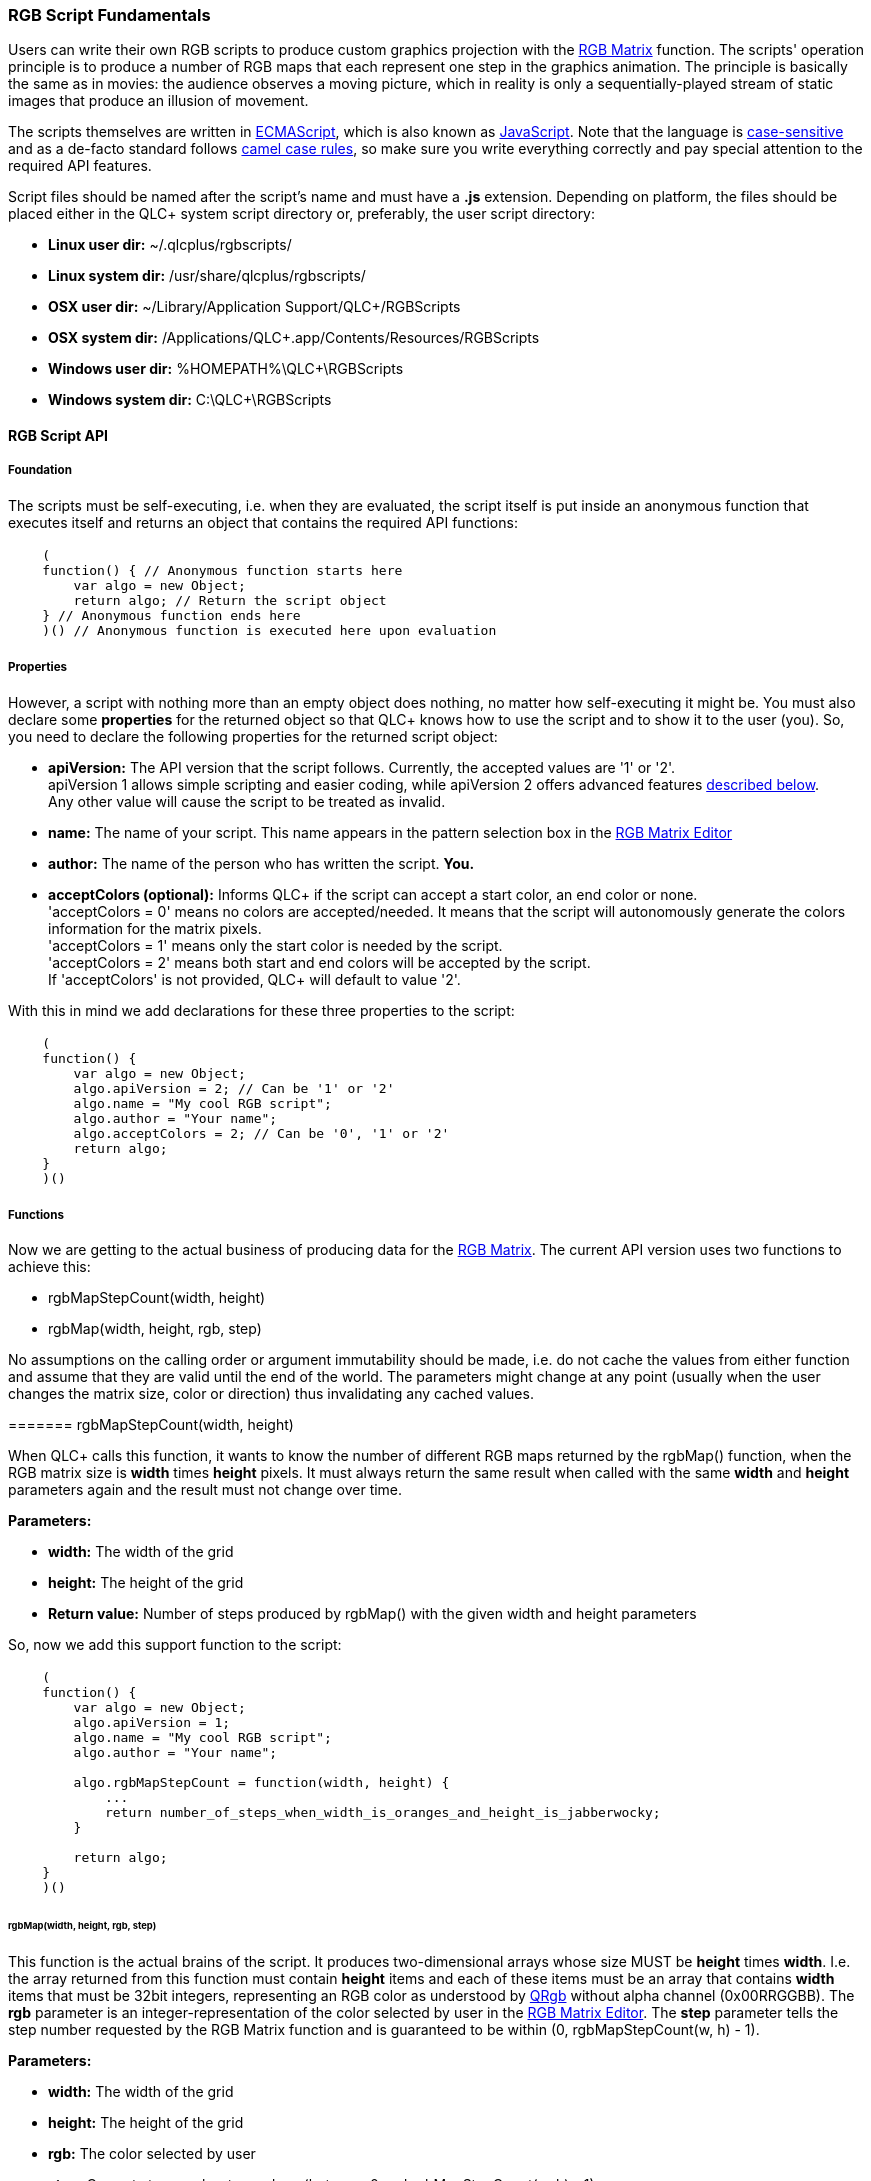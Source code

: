 === RGB Script Fundamentals

Users can write their own RGB scripts to produce custom graphics
projection with the link:concept.html#RGBMatrix[RGB Matrix] function.
The scripts' operation principle is to produce a number of RGB maps that
each represent one step in the graphics animation. The principle is
basically the same as in movies: the audience observes a moving picture,
which in reality is only a sequentially-played stream of static images
that produce an illusion of movement.

The scripts themselves are written in
https://en.wikipedia.org/wiki/ECMAScript[ECMAScript], which is also
known as https://en.wikipedia.org/wiki/JavaScript[JavaScript]. Note that
the language is
https://en.wikipedia.org/wiki/Case_sensitivity[case-sensitive] and as a
de-facto standard follows
https://en.wikipedia.org/wiki/Naming_convention_%28programming%29#JavaScript[camel
case rules], so make sure you write everything correctly and pay special
attention to the required API features.

Script files should be named after the script's name and must have a
*.js* extension. Depending on platform, the files should be placed
either in the QLC+ system script directory or, preferably, the user
script directory:

* *Linux user dir:* ~/.qlcplus/rgbscripts/
* *Linux system dir:* /usr/share/qlcplus/rgbscripts/

* *OSX user dir:* ~/Library/Application Support/QLC+/RGBScripts
* *OSX system dir:* /Applications/QLC+.app/Contents/Resources/RGBScripts

* *Windows user dir:* %HOMEPATH%\QLC+\RGBScripts
* *Windows system dir:* C:\QLC+\RGBScripts

==== RGB Script API

===== Foundation

The scripts must be self-executing, i.e. when they are evaluated, the
script itself is put inside an anonymous function that executes itself
and returns an object that contains the required API functions:

[width="100%",cols="100%",]
|===
a|
....
    (
    function() { // Anonymous function starts here
        var algo = new Object;
        return algo; // Return the script object
    } // Anonymous function ends here
    )() // Anonymous function is executed here upon evaluation
....

|===

===== Properties

However, a script with nothing more than an empty object does nothing,
no matter how self-executing it might be. You must also declare some
*properties* for the returned object so that QLC+ knows how to use the
script and to show it to the user (you). So, you need to declare the
following properties for the returned script object:

* *apiVersion:* The API version that the script follows. Currently, the
accepted values are '1' or '2'. +
apiVersion 1 allows simple scripting and easier coding, while apiVersion
2 offers advanced features link:#apiv2[described below]. +
Any other value will cause the script to be treated as invalid.
* *name:* The name of your script. This name appears in the pattern
selection box in the link:rgbmatrixeditor.html[RGB Matrix Editor]
* *author:* The name of the person who has written the script. *You.*
* *acceptColors (optional):* Informs QLC+ if the script can accept a
start color, an end color or none. +
'acceptColors = 0' means no colors are accepted/needed. It means that
the script will autonomously generate the colors information for the
matrix pixels. +
'acceptColors = 1' means only the start color is needed by the script. +
'acceptColors = 2' means both start and end colors will be accepted by
the script. +
If 'acceptColors' is not provided, QLC+ will default to value '2'.

With this in mind we add declarations for these three properties to the
script:

[width="100%",cols="100%",]
|===
a|
....
    (
    function() {
        var algo = new Object;
        algo.apiVersion = 2; // Can be '1' or '2'
        algo.name = "My cool RGB script";
        algo.author = "Your name";
        algo.acceptColors = 2; // Can be '0', '1' or '2'
        return algo;
    }
    )()
....

|===

===== Functions

Now we are getting to the actual business of producing data for the
link:concept.html#RGBMatrix[RGB Matrix]. The current API version uses
two functions to achieve this:

* rgbMapStepCount(width, height)
* rgbMap(width, height, rgb, step)

No assumptions on the calling order or argument immutability should be
made, i.e. do not cache the values from either function and assume that
they are valid until the end of the world. The parameters might change
at any point (usually when the user changes the matrix size, color or
direction) thus invalidating any cached values.

======= rgbMapStepCount(width, height)

When QLC+ calls this function, it wants to know the number of different
RGB maps returned by the rgbMap() function, when the RGB matrix size is
*width* times *height* pixels. It must always return the same result
when called with the same *width* and *height* parameters again and the
result must not change over time.

*Parameters:*

* *width:* The width of the grid
* *height:* The height of the grid
* *Return value:* Number of steps produced by rgbMap() with the given
width and height parameters

So, now we add this support function to the script:

[width="100%",cols="100%",]
|===
a|
....
    (
    function() {
        var algo = new Object;
        algo.apiVersion = 1;
        algo.name = "My cool RGB script";
        algo.author = "Your name";

        algo.rgbMapStepCount = function(width, height) {
            ...
            return number_of_steps_when_width_is_oranges_and_height_is_jabberwocky;
        }

        return algo;
    }
    )()
....

|===

====== rgbMap(width, height, rgb, step)

This function is the actual brains of the script. It produces
two-dimensional arrays whose size MUST be *height* times *width*. I.e.
the array returned from this function must contain *height* items and
each of these items must be an array that contains *width* items that
must be 32bit integers, representing an RGB color as understood by
https://doc.qt.io/qt-5/qcolor.html#QRgb-typedef[QRgb] without alpha
channel (0x00RRGGBB). The *rgb* parameter is an integer-representation
of the color selected by user in the link:rgbmatrixeditor.html[RGB
Matrix Editor]. The *step* parameter tells the step number requested by
the RGB Matrix function and is guaranteed to be within (0,
rgbMapStepCount(w, h) - 1).

*Parameters:*

* *width:* The width of the grid
* *height:* The height of the grid
* *rgb:* The color selected by user
* *step:* Current step number to produce (between 0 and
rgbMapStepCount(w, h) - 1)
* *Return value:* An array containing [height] arrays each containing
[width] integers

Just like the previous function, we also add this other one to the
script. Now we have a full and ready template for any RGB script for
your indulgence.

[width="100%",cols="100%",]
|===
a|
....
    (
    function() {
        var algo = new Object;
        algo.apiVersion = 1;
        algo.name = "My cool RGB script";
        algo.author = "Your name";

        algo.rgbMapStepCount = function(width, height) {
            ...
            return number_of_steps_when_width_is_oranges_and_height_is_jabberwock;
        }

        algo.rgbMap = function(width, height, rgb, step) {
            ...
            return a_2d_array_of_arrays;
        }

        return algo;
    }
    )()
....

|===

[#apiv2]##

==== API version 2

RGB Script API version 2 introduces the concept of *Properties*. With
properties, a Script can interact with the QLC+ engine by exchanging
parameters, thus extending the possibilities of a RGB Script. +
Examples of such properties can be the animation orientation, the number
of objects to be rendered, etc.. +
 +
Adding properties to your script is fairly easy, but requires a specific
syntax explained in this paragraph. +
Let's make an example:

....
    algo.orientation = 0;
    algo.properties = new Array();
    algo.properties.push("name:orientation|type:list|display:Orientation|values:Horizontal,Vertical|write:setOrientation|read:getOrientation");
....

The three lines above specifies the following:

. The script has an internal property represented by the variable
'orientation'
. Create the properties array. This is needed just once
. Push (add) the property description into the properties array. This is
what the QLC+ engine will actually read to exchange data with the script

The third line is indeeed the most interesting and the syntax of the
string stored in the properties array must be followed to avoid errors
during the script loading. +
Attributes must be in the form '*name:value*' and each attribute must be
separated from the others by a pipe '*|*' character. +
Following a table of the accepted attributes and the meaning of their
values. +

*Attribute name*

*Attribute value*

*name*

The name used by QLC+ to uniquely identify a property. The same name
must not be used twice in a script. It is a good practice to use the
same name of the 'algo' variable that actually stores the property.

*type*

This is a fundamental attribute to allow QLC+ to correctly handle a
property. The 'type' attribute must be placed before the 'values'
attribute. +
Accepted values are: +

* *list*: defines a list of strings that will be displayed by the QLC+
RGB Matrix Editor
* *range*: defined a range of integer values that this property can
handle
* *integer*: an integer value that QLC+ can exchange with the script
* *string*: a string that QLC+ can exchange with the script

The type attribute implicitely defines also how the QLC+ RGB Matrix
editor will display the property. For example a 'list' is displayed like
a drop down box, a 'range' and an 'integer' are displayed as a spin box,
a 'string' is displayed as an editable text box.

*display*

An string that QLC+ will display in the RGB Matrix editor for the user.
It is a good practice to use a meaningful and human readable string to
allow users to immediately understand what a property does

*values*

This attribute can be applied only when type is 'list' or 'range'. It
defines the possible values that the property can assume. A 'list' type
will look like 'one,two,three' while a 'range' type will look like
'2,10'. +
Values must be separated by a comma ',' character. A 'range' type cannot
have more than two values.

*write*

Defines the name of the Script function that QLC+ should call to write
the property value. +
In this function the Script's writer should implement all the necessary
actions to apply the property change. +
The write method of the example above is the following: +

....
    algo.setOrientation = function(_orientation) {
    if (_orientation == "Vertical")
      algo.orientation = 1;
    else
      algo.orientation = 0;
    }
 
....

*read*

Defines the name of the Script function that QLC+ should call to read
the property value. +
The read method of the example above is the following: +

....
    algo.getOrientation = function() {
        if (algo.orientation == 1)
      return "Vertical";
    else
      return "Horizontal";
    }
 
....

==== Development Tool

There is a development tool available in the QLC+ source repository that
makes it easier to debug and test your custom scripts with a web
browser. To use the tool, you must download the following two files to a
directory on your hard disk, open the *devtool.html* file with your
browser and follow its instructions:

* https://raw.githubusercontent.com/mcallegari/qlcplus/master/resources/rgbscripts/devtool.html[devtool.html]
* https://raw.githubusercontent.com/mcallegari/qlcplus/master/resources/rgbscripts/devtool.js[devtool.js]

(Right-click and "Copy Link Location" works probably best)

==== Example Script: Full Columns

[width="100%",cols="100%",]
|===
a|
....
    /*
      Q Light Controller Plus
      fullcolumns.js

      Copyright (c) Heikki Junnila

      Licensed under the Apache License, Version 2.0 (the "License");
      you may not use this file except in compliance with the License.
      You may obtain a copy of the License at

          https://www.apache.org/licenses/LICENSE-2.0.txt

      Unless required by applicable law or agreed to in writing, software
      distributed under the License is distributed on an "AS IS" BASIS,
      WITHOUT WARRANTIES OR CONDITIONS OF ANY KIND, either express or implied.
      See the License for the specific language governing permissions and
      limitations under the License.
    */

    (
    
    /**
     * This algorithm produces fully-lit columns, meaning all pixels on a single
     * column are lit together.
     */
    function()
    {
        var algo = new Object;
        algo.apiVersion = 1;
        algo.name = "Full Columns";
        algo.author = "Heikki Junnila";

        /**
         * The actual "algorithm" for this RGB script. Produces a map of
         * size($width, $height) each time it is called.
         *
         * @param step The step number that is requested (0 to (algo.rgbMapStepCount - 1))
         * @param rgb Tells the color requested by user in the UI.
         * @return A two-dimensional array[height][width].
         */
        algo.rgbMap = function(width, height, rgb, step)
        {
            var map = new Array(height);
            for (var y = 0; y < height; y++)
            {
                map[y] = new Array();
                for (var x = 0; x < width; x++)
                {
                    if (x == step)
                        map[y][x] = rgb;
                    else
                        map[y][x] = 0;
                }
            }

            return map;
        }

        /**
         * Tells RGB Matrix how many steps this algorithm produces with size($width, $height)
         *
         * @param width The width of the map
         * @param height The height of the map
         * @return Number of steps required for a map of size($width, $height)
         */
        algo.rgbMapStepCount = function(width, height)
        {
            // Each column is lit completely at a time, so because there are $width
            // columns in the map, the number of steps must be $width to light all
            // columns per round.
            return width;
        }

        return algo;
    }
    )()
....

|===

